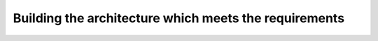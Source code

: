 Building the architecture which meets the requirements
======================================================

.. image:: https://github.com/wagnerpeer/gitexplorer/blob/master/img/gitexplorer.png
    :alt: gitexplorer possible basic architecture
    :width: 100%
    :align: center